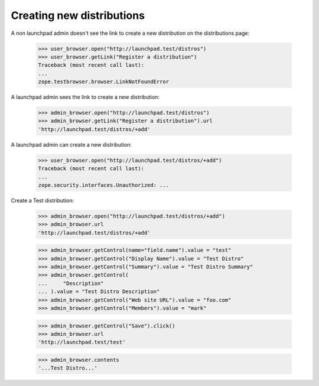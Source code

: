 Creating new distributions
==========================

A non launchpad admin doesn't see the link to create a new distribution on
the distributions page:

    >>> user_browser.open("http://launchpad.test/distros")
    >>> user_browser.getLink("Register a distribution")
    Traceback (most recent call last):
    ...
    zope.testbrowser.browser.LinkNotFoundError

A launchpad admin sees the link to create a new distribution:

    >>> admin_browser.open("http://launchpad.test/distros")
    >>> admin_browser.getLink("Register a distribution").url
    'http://launchpad.test/distros/+add'

A launchpad admin can create a new distribution:

    >>> user_browser.open("http://launchpad.test/distros/+add")
    Traceback (most recent call last):
    ...
    zope.security.interfaces.Unauthorized: ...

Create a Test distribution:

    >>> admin_browser.open("http://launchpad.test/distros/+add")
    >>> admin_browser.url
    'http://launchpad.test/distros/+add'

    >>> admin_browser.getControl(name="field.name").value = "test"
    >>> admin_browser.getControl("Display Name").value = "Test Distro"
    >>> admin_browser.getControl("Summary").value = "Test Distro Summary"
    >>> admin_browser.getControl(
    ...     "Description"
    ... ).value = "Test Distro Description"
    >>> admin_browser.getControl("Web site URL").value = "foo.com"
    >>> admin_browser.getControl("Members").value = "mark"

    >>> admin_browser.getControl("Save").click()
    >>> admin_browser.url
    'http://launchpad.test/test'

    >>> admin_browser.contents
    '...Test Distro...'
